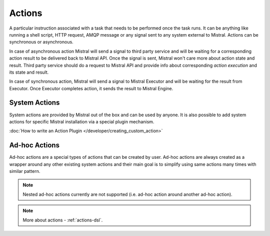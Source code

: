 Actions
=======

A particular instruction associated with a task that needs to be performed once the task runs. It can be anything like running a shell script, HTTP request, AMQP message or any signal sent to any system external to Mistral. Actions can be synchronous or asynchronous.

In case of asynchronous action Mistral will send a signal to third party service and will be waiting for a corresponding action result to be delivered back to Mistral API. Once the signal is sent, Mistral won't care more about action state and result. Third party service should do a request to Mistral API and provide info about corresponding *action execution* and its state and result.

In case of synchronous action, Mistral will send a signal to Mistral Executor and will be waiting for the result from Executor. Once Executor completes action, it sends the result to Mistral Engine.

.. image:: /img/Mistral_actions.png

System Actions
--------------

System actions are provided by Mistral out of the box and can be used by anyone. It is also possible to add system actions for specific Mistral installation via a special plugin mechanism.

:doc:`How to write an Action Plugin </developer/creating_custom_action>`

Ad-hoc Actions
--------------

Ad-hoc actions are a special types of actions that can be created by user. Ad-hoc actions are always created as a wrapper around any other existing system actions and their main goal is to simplify using same actions many times with similar pattern.

.. note:: Nested ad-hoc actions currently are not supported (i.e. ad-hoc action around another ad-hoc action).

.. note:: More about actions - :ref:`actions-dsl`.
